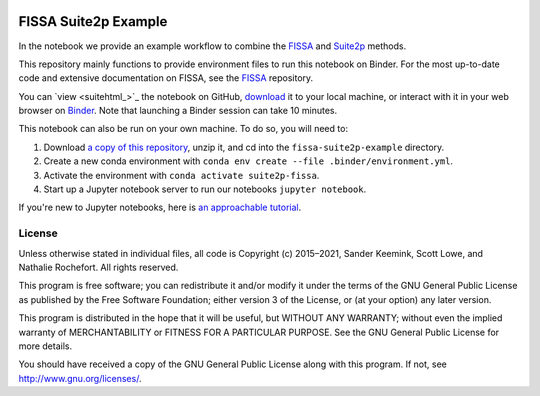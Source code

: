 |Binder|

FISSA Suite2p Example
=====================

In the notebook we provide an example workflow to combine the `FISSA <fissa_>`_ and `Suite2p <suite2p_>`_ methods.

This repository mainly functions to provide environment files to run this notebook on Binder.
For the most up-to-date code and extensive documentation on FISSA, see the `FISSA <fissa_>`_ repository.

You can `view <suitehtml_>`_ the notebook on GitHub, `download <suitedown_>`_ it to your local machine, or interact with it in your web browser on `Binder <suitebind_>`_.
Note that launching a Binder session can take 10 minutes.

.. _fissa: https://github.com/rochefort-lab/fissa
.. _suite2p: https://suite2p.readthedocs.io/
.. _suitebind: https://mybinder.org/v2/gh/rochefort-lab/fissa-suite2p-example/v0.7.x?filepath=Suite2p%20example.ipynb
.. _suiteview: https://github.com/rochefort-lab/fissa-suite2p-example/blob/v0.7.x/Suite2p%20example.ipynb
.. _suitedown: https://raw.githubusercontent.com/rochefort-lab/fissa-suite2p-example/v0.7.x/Suite2p%20example.ipynb

This notebook can also be run on your own machine.
To do so, you will need to:

1.  Download `a copy of this repository <download_repo_>`_, unzip it, and cd into the ``fissa-suite2p-example`` directory.

2.  Create a new conda environment with ``conda env create --file .binder/environment.yml``.

3.  Activate the environment with ``conda activate suite2p-fissa``.

4.  Start up a Jupyter notebook server to run our notebooks ``jupyter notebook``.

If you're new to Jupyter notebooks, here is `an approachable tutorial`_.

.. _download_repo: https://github.com/rochefort-lab/fissa-suite2p-example/archive/v0.7.x.zip
.. _an approachable tutorial: https://www.datacamp.com/community/tutorials/tutorial-jupyter-notebook


License
-------

Unless otherwise stated in individual files, all code is Copyright (c)
2015–2021, Sander Keemink, Scott Lowe, and Nathalie Rochefort. All rights
reserved.

This program is free software; you can redistribute it and/or modify it
under the terms of the GNU General Public License as published by the
Free Software Foundation; either version 3 of the License, or (at your
option) any later version.

This program is distributed in the hope that it will be useful, but
WITHOUT ANY WARRANTY; without even the implied warranty of
MERCHANTABILITY or FITNESS FOR A PARTICULAR PURPOSE. See the GNU General
Public License for more details.

You should have received a copy of the GNU General Public License along
with this program. If not, see http://www.gnu.org/licenses/.


.. |Binder| image:: https://mybinder.org/badge_logo.svg
   :target: suitebind_
   :alt: Open in Binder
